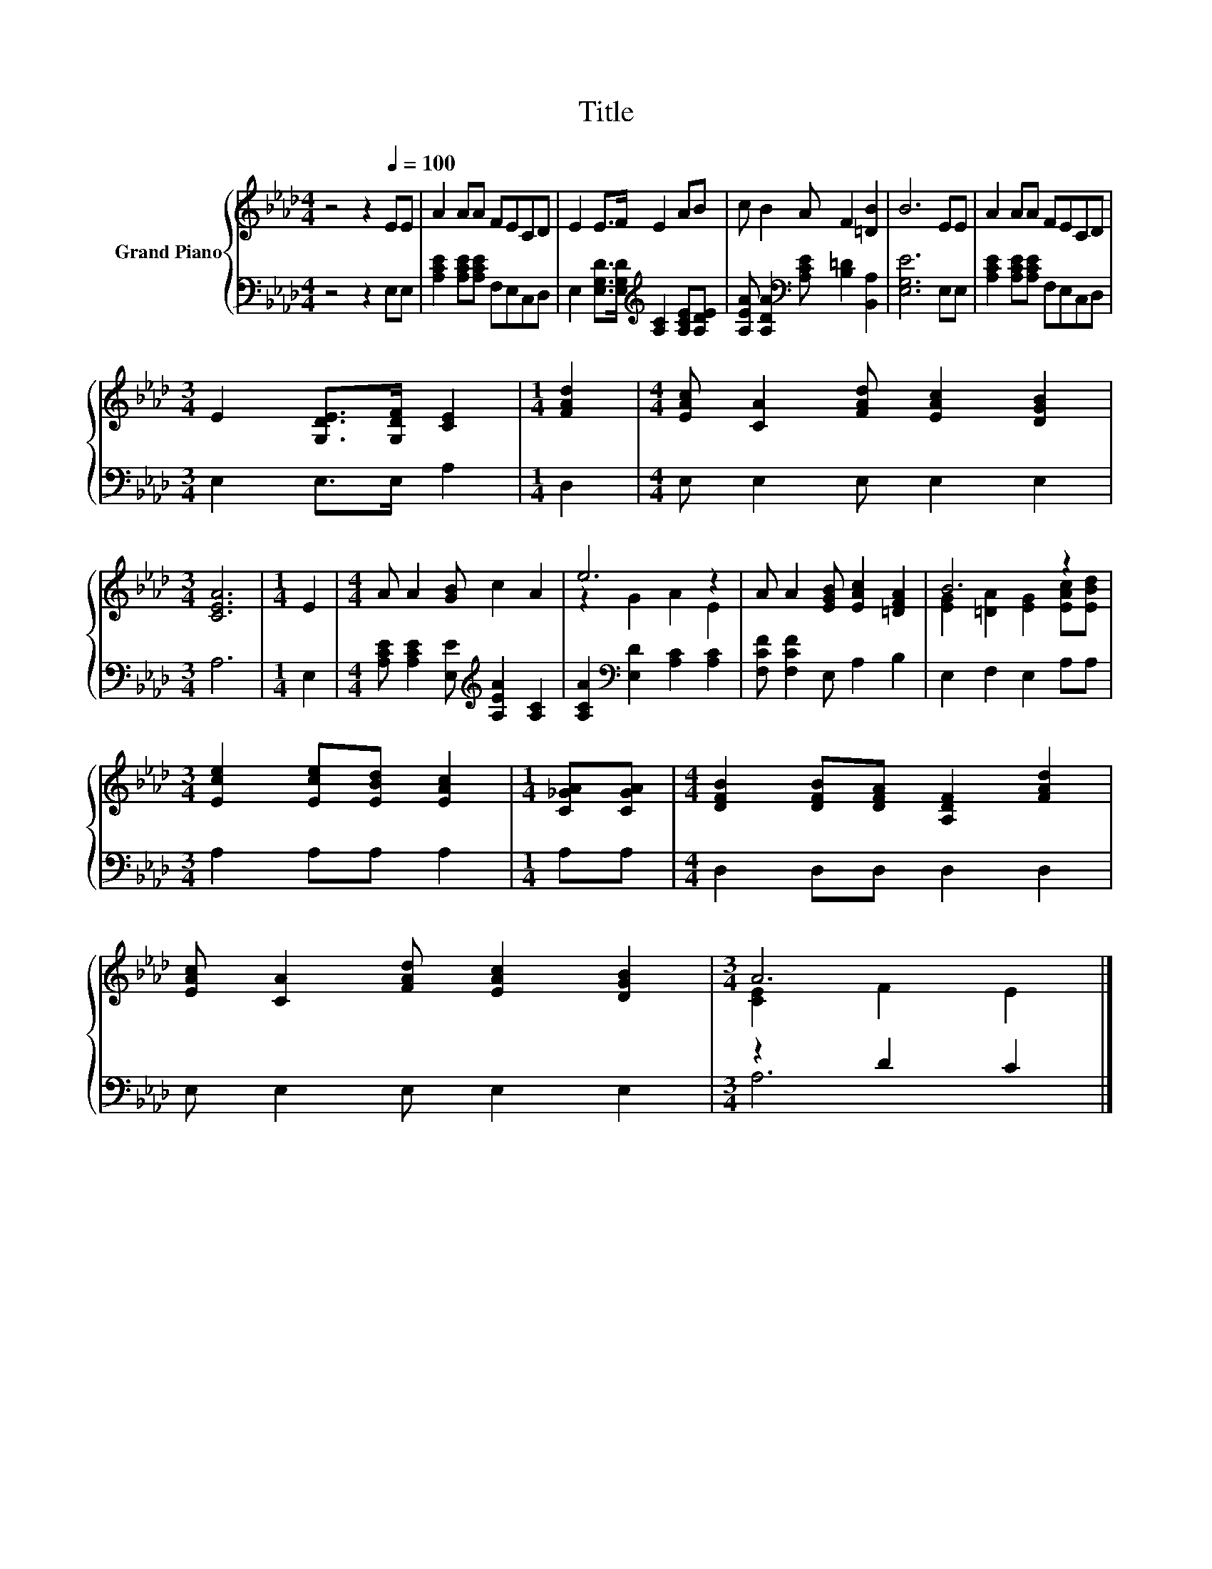 X:1
T:Title
%%score { ( 1 3 ) | ( 2 4 ) }
L:1/8
M:4/4
K:Ab
V:1 treble nm="Grand Piano"
V:3 treble 
V:2 bass 
V:4 bass 
V:1
 z4 z2[Q:1/4=100] EE | A2 AA FECD | E2 E>F E2 AB | c B2 A F2 [=DB]2 | B6 EE | A2 AA FECD | %6
[M:3/4] E2 [G,DE]>[G,DF] [CE]2 |[M:1/4] [FAd]2 |[M:4/4] [EAc] [CA]2 [FAd] [EAc]2 [DGB]2 | %9
[M:3/4] [CEA]6 |[M:1/4] E2 |[M:4/4] A A2 [GB] c2 A2 | e6 z2 | A A2 [EGB] [EAc]2 [=DFA]2 | B6 z2 | %15
[M:3/4] [Ece]2 [Ece][EBd] [EAc]2 |[M:1/4] [C_GA][CGA] |[M:4/4] [DFB]2 [DFB][DFA] [A,DF]2 [FAd]2 | %18
 [EAc] [CA]2 [FAd] [EAc]2 [DGB]2 |[M:3/4] A6 |] %20
V:2
 z4 z2 E,E, | [A,CE]2 [A,CE][A,CE] F,E,C,D, | E,2 [E,G,D]>[E,G,D][K:treble] [A,C]2 [A,CE][A,DE] | %3
 [A,EA] [A,DA]2[K:bass] [A,CE] [B,=D]2 [B,,A,]2 | [E,G,E]6 E,E, | [A,CE]2 [A,CE][A,CE] F,E,C,D, | %6
[M:3/4] E,2 E,>E, A,2 |[M:1/4] D,2 |[M:4/4] E, E,2 E, E,2 E,2 |[M:3/4] A,6 |[M:1/4] E,2 | %11
[M:4/4] [A,CE] [A,CE]2 [E,E][K:treble] [A,EA]2 [A,C]2 | [A,CA]2[K:bass] [E,D]2 [A,C]2 [A,C]2 | %13
 [F,CF] [F,CF]2 E, A,2 B,2 | E,2 F,2 E,2 A,A, |[M:3/4] A,2 A,A, A,2 |[M:1/4] A,A, | %17
[M:4/4] D,2 D,D, D,2 D,2 | E, E,2 E, E,2 E,2 |[M:3/4] z2 D2 C2 |] %20
V:3
 x8 | x8 | x8 | x8 | x8 | x8 |[M:3/4] x6 |[M:1/4] x2 |[M:4/4] x8 |[M:3/4] x6 |[M:1/4] x2 | %11
[M:4/4] x8 | z2 G2 A2 E2 | x8 | [EG]2 [=DA]2 [EG]2 [EAc][EBd] |[M:3/4] x6 |[M:1/4] x2 |[M:4/4] x8 | %18
 x8 |[M:3/4] [CE]2 F2 E2 |] %20
V:4
 x8 | x8 | x4[K:treble] x4 | x3[K:bass] x5 | x8 | x8 |[M:3/4] x6 |[M:1/4] x2 |[M:4/4] x8 | %9
[M:3/4] x6 |[M:1/4] x2 |[M:4/4] x4[K:treble] x4 | x2[K:bass] x6 | x8 | x8 |[M:3/4] x6 |[M:1/4] x2 | %17
[M:4/4] x8 | x8 |[M:3/4] A,6 |] %20

